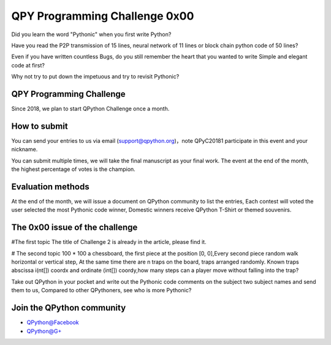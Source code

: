 QPY Programming Challenge 0x00
================================================

.. image:: http://edu.qpython.org/static/qpyprogrammingchanlleage-0x00.png
    :alt: QPython - QPY Programming Challenge 0x00


Did you learn the word "Pythonic" when you first write Python?

Have you read the P2P transmission of 15 lines, neural network of 11 lines or block chain python code of 50 lines?

Even if you have written countless Bugs, do you still remember the heart that you wanted to write Simple and elegant code at first?

Why not try to put down the impetuous and try to revisit Pythonic?


QPY Programming Challenge
-----------------------------------------------
Since 2018, we plan to start QPython Challenge once a month.



How to submit
-----------------------
You can send your entries to us via email (support@qpython.org)，note QPyC20181 participate in this event and your nickname.

You can submit multiple times, we will take the final manuscript as your final work. The event at the end of the month, the highest percentage of votes is the champion.


Evaluation methods
-----------------------
At the end of the month, we will issue a document on QPython community to list the entries, Each contest will voted the user selected the most Pythonic code winner, Domestic winners receive QPython T-Shirt or themed souvenirs.

The 0x00 issue of the challenge
--------------------------------
#The first topic
The title of Challenge 2 is already in the article, please find it.


# The second topic
100 * 100 a chessboard, the first piece at the position [0, 0],Every second piece random walk horizontal or vertical step, At the same time there are n traps on the board, traps arranged randomly. Known traps abscissa i(nt[]) coordx and ordinate (int[]) coordy,how many steps can a player move without falling into the trap?


Take out QPython in your pocket and write out the Pythonic code comments on the subject two subject names and send them to us, Compared to other QPythoners, see who is more Pythonic?


Join the QPython community
----------------------------

* `QPython@Facebook <https://www.facebook.com/groups/qpython>`_
* `QPython@G+ <https://plus.google.com/u/2/communities/111759148772865961493>`_

